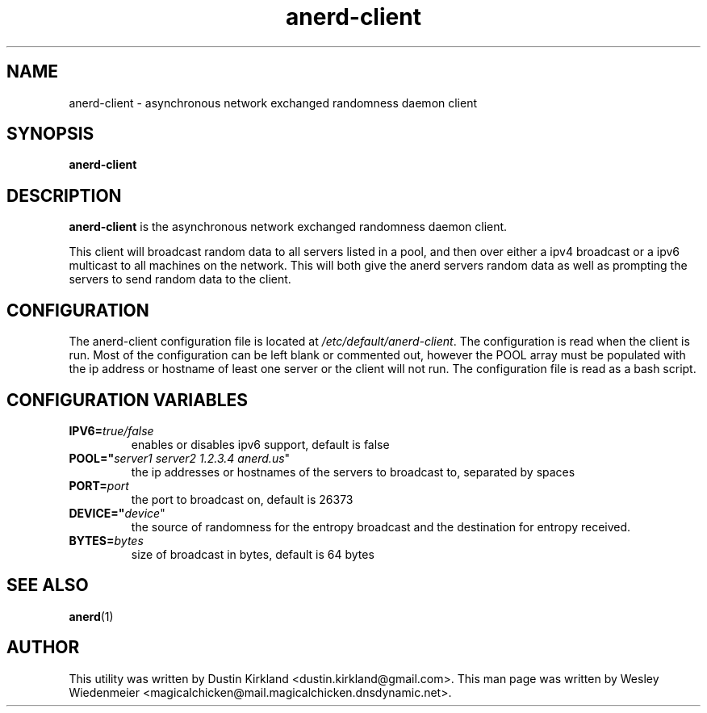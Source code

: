 .TH anerd\-client 1 "28 November 2012" anerd\-client "anerd-client"
.SH NAME
anerd-client \- asynchronous network exchanged randomness daemon client

.SH SYNOPSIS
\fBanerd\-client\fP

.SH DESCRIPTION
\fBanerd\-client\fP is the asynchronous network exchanged randomness daemon
client.

This client will broadcast random data to all servers listed in a pool, and then over either a ipv4 broadcast or a ipv6 multicast to all machines on the network.  This will both give the anerd servers random data as well as prompting the servers to send random data to the client.

.SH CONFIGURATION
The anerd\-client configuration file is located at \fI/etc/default/anerd-client\fP. The configuration is read when the client is run. Most of the configuration can be left blank or commented out, however the POOL array must be populated with the ip address or hostname of least one server or the client will not run. The configuration file is read as a bash script.

.SH CONFIGURATION VARIABLES
.TP
.B IPV6=\fItrue/false\fR
enables or disables ipv6 support, default is false
.TP
.B POOL="\fIserver1 server2 1.2.3.4 anerd.us\fR"
the ip addresses or hostnames of the servers to broadcast to, separated by spaces
.TP
.B PORT=\fIport\fR
the port to broadcast on, default is 26373
.TP
.B DEVICE="\fIdevice\fR"
the source of randomness for the entropy broadcast and the destination for entropy received.
.TP
.B BYTES=\fIbytes\fR
size of broadcast in bytes, default is 64 bytes

.SH SEE ALSO
\fBanerd\fP(1)

.SH AUTHOR
This utility was written by Dustin Kirkland <dustin.kirkland@gmail.com>. This man page
was written by Wesley Wiedenmeier
<magicalchicken@mail.magicalchicken.dnsdynamic.net>.
